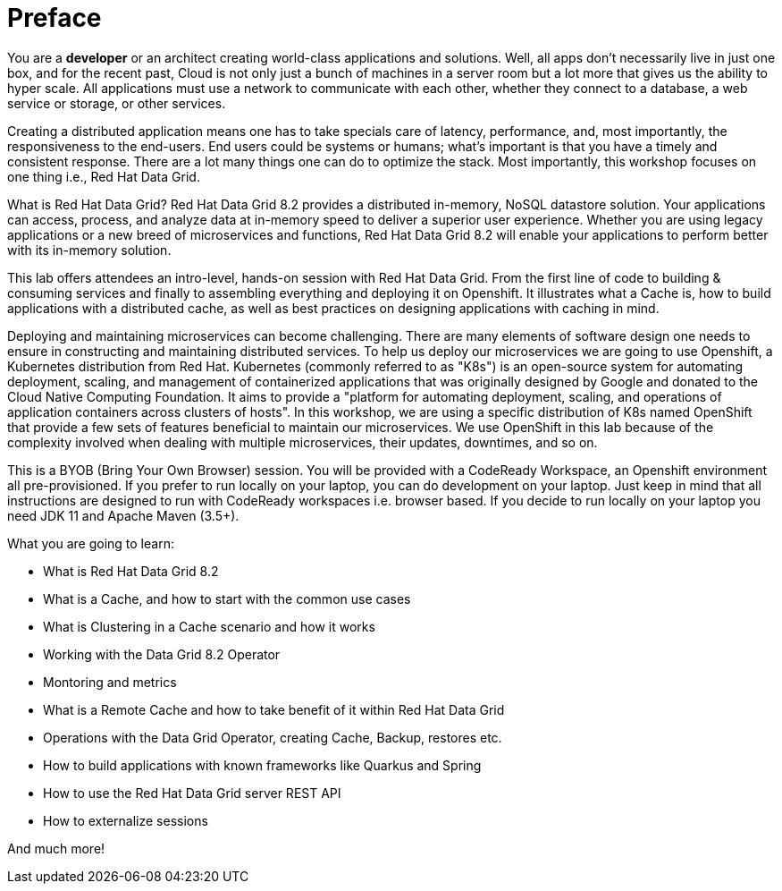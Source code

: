 = Preface
:experimental:

You are a *developer* or an architect creating world-class applications and solutions. Well, all apps don't necessarily live in just one box, and for the recent past, Cloud is not only just a bunch of machines in a server room but a lot more that gives us the ability to hyper scale. All applications must use a network to communicate with each other, whether they connect to a database, a web service or storage, or other services. 

Creating a distributed application means one has to take specials care of latency, performance, and, most importantly, the responsiveness to the end-users. End users could be systems or humans; what's important is that you have a timely and consistent response. There are a lot many things one can do to optimize the stack. Most importantly, this workshop focuses on one thing i.e., Red Hat Data Grid.

What is Red Hat Data Grid? 
Red Hat Data Grid 8.2 provides a distributed in-memory, NoSQL datastore solution. Your applications can access, process, and analyze data at in-memory speed to deliver a superior user experience. Whether you are using legacy applications or a new breed of microservices and functions, Red Hat Data Grid 8.2 will enable your applications to perform better with its in-memory solution. 

This lab offers attendees an intro-level, hands-on session with Red Hat Data Grid. From the first line of code to building & consuming services and finally to assembling everything and deploying it on Openshift. It illustrates what a Cache is, how to build applications with a distributed cache, as well as best practices on designing applications with caching in mind.

Deploying and maintaining microservices can become challenging. There are many elements of software design one needs to ensure in constructing and maintaining distributed services. To help us deploy our microservices we are going to use Openshift, a Kubernetes distribution from Red Hat. Kubernetes (commonly referred to as "K8s") is an open-source system for automating deployment, scaling, and management of containerized applications that was originally designed by Google and donated to the Cloud Native Computing Foundation. It aims to provide a "platform for automating deployment, scaling, and operations of application containers across clusters of hosts". In this workshop, we are using a specific distribution of K8s named OpenShift that provide a few sets of features beneficial to maintain our microservices. We use OpenShift in this lab because of the complexity involved when dealing with multiple microservices, their updates, downtimes, and so on.

This is a BYOB (Bring Your Own Browser) session. You will be provided with a CodeReady Workspace, an Openshift environment all pre-provisioned. If you prefer to run locally on your laptop, you can do development on your laptop. Just keep in mind that all instructions are designed to run with CodeReady workspaces i.e. browser based. If you decide to run locally on your laptop you need JDK 11 and Apache Maven (3.5+).

What you are going to learn:

 * What is Red Hat Data Grid 8.2
 * What is a Cache, and how to start with the common use cases
 * What is Clustering in a Cache scenario and how it works
 * Working with the Data Grid 8.2 Operator
 * Montoring and metrics
 * What is a Remote Cache and how to take benefit of it within Red Hat Data Grid
 * Operations with the Data Grid Operator, creating Cache, Backup, restores etc.
 * How to build applications with known frameworks like Quarkus and Spring
 * How to use the Red Hat Data Grid server REST API
 * How to externalize sessions

And much more!